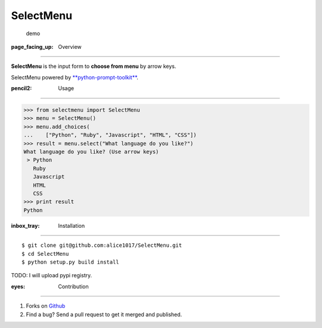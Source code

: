 SelectMenu
==========

|forthebadge|

.. figure:: demo.gif
   :alt: demo

   demo

:page\_facing\_up: Overview
---------------------------

**SelectMenu** is the input form to **choose from menu** by arrow keys.

SelectMenu powered by
`**python-prompt-toolkit** <https://github.com/jonathanslenders/python-prompt-toolkit>`__.

:pencil2: Usage
---------------

.. code:: python

    >>> from selectmenu import SelectMenu
    >>> menu = SelectMenu()
    >>> menu.add_choices(
    ...    ["Python", "Ruby", "Javascript", "HTML", "CSS"])
    >>> result = menu.select("What language do you like?")
    What language do you like? (Use arrow keys)
     > Python
       Ruby
       Javascript
       HTML
       CSS
    >>> print result
    Python

:inbox\_tray: Installation
--------------------------

::

    $ git clone git@github.com:alice1017/SelectMenu.git
    $ cd SelectMenu
    $ python setup.py build install

TODO: I will upload pypi registry.

:eyes: Contribution
-------------------

1. Forks on `Github <https://github.com/alice1017/SelectMenu>`__
2. Find a bug? Send a pull request to get it merged and published.

.. |forthebadge| image:: http://forthebadge.com/images/badges/made-with-python.svg
   :target: http://forthebadge.com
